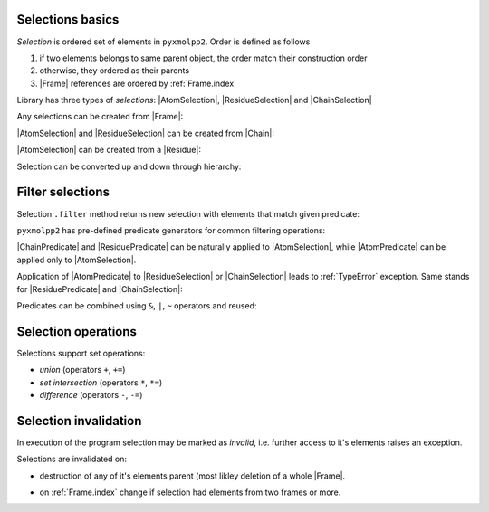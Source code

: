 Selections basics
^^^^^^^^^^^^^^^^^

*Selection* is ordered set of elements in ``pyxmolpp2``. Order is defined as follows

1. if two elements belongs to same parent object, the order match their construction order
2. otherwise, they ordered as their parents
3. |Frame| references are ordered by :ref:`Frame.index`

.. py-exec::
    :context-id: selections
    :hide-code:

    import pyxmolpp2
    import os

    pdb_filename = os.path.join(os.environ["TEST_DATA_PATH"], "pdb/rcsb/1UBQ.pdb")
    pdb_file = pyxmolpp2.pdb.PdbFile(pdb_filename)

    frame = pdb_file.get_frame()


Library has three types of `selections`: |AtomSelection|, |ResidueSelection| and |ChainSelection|

Any selections can be created from |Frame|:

.. py-exec::
    :context-id: selections

    print(frame.asChains)
    print(frame.asResidues)
    print(frame.asAtoms)


|AtomSelection| and |ResidueSelection| can be created from |Chain|:

.. py-exec::
    :context-id: selections

    chain = frame.asChains[0]
    print(chain.asResidues)
    print(chain.asAtoms)


|AtomSelection| can be created from a |Residue|:

.. py-exec::
    :context-id: selections

    residue = frame.asResidues[0]
    print(residue.asAtoms)

Selection can be converted up and down through hierarchy:

.. py-exec::
    :context-id: selections

    # selects non-empty residues
    print(chain.asAtoms.asResidues)
    # selects chains with at least 1 residue
    print(frame.asResidues.asChains)
    # select chains with at least 1 non-empty residue
    print(frame.asChains.asResidues.asAtoms.asResidues.asChains)

Filter selections
^^^^^^^^^^^^^^^^^

Selection ``.filter`` method returns new selection with elements that match given predicate:

.. py-exec::
    :context-id: selections

    from pyxmolpp2.polymer import AtomName, ResidueName

    chain.asAtoms.filter(lambda a: a.r.x < 0)  # select atoms with negative x coord
    chain.asAtoms.filter(lambda a: a.name == AtomName("CA"))  # select CA atoms
    chain.asResidues.filter(lambda r: r.name == ResidueName("LYS"))  # select LYS residues



``pyxmolpp2`` has pre-defined predicate generators for common filtering operations:

.. py-exec::
    :context-id: selections

    from pyxmolpp2.polymer import aName, rName, aId, rId, cName, cIndex

    frame.asAtoms.filter(aName == "CA")  # select CA atoms
    frame.asResidues.filter(rName == "LYS")  # select LYS residues
    frame.asChains.filter(cName == "A")  # select chain(s) A



|ChainPredicate| and |ResiduePredicate| can be naturally applied to |AtomSelection|,
while |AtomPredicate| can be applied only to |AtomSelection|.

.. py-exec::
    :context-id: selections

    frame.asAtoms.filter(aName == "CA")  # select CA atoms
    frame.asAtoms.filter(rName == "LYS")  # select all atoms of LYS residues


Application of |AtomPredicate| to |ResidueSelection| or |ChainSelection| leads to :ref:`TypeError` exception.
Same stands for |ResiduePredicate| and |ChainSelection|:

.. py-exec::
    :context-id: selections
    :raises: TypeError
    :hide-stderr:

    frame.asResidues.filter(aName == "CA")

.. py-exec::
    :context-id: selections
    :raises: TypeError
    :hide-stderr:

    frame.asChains.filter(aName == "CA")

.. py-exec::
    :context-id: selections
    :raises: TypeError
    :hide-stderr:

    frame.asChains.filter(rName == "LYS")


Predicates can be combined using ``&``, ``|``, ``~`` operators and reused:

.. py-exec::
    :context-id: selections

    from pyxmolpp2.polymer import AtomPredicate

    criteria = (aName == "CA") & rId.is_in({1, 2, 3, 4}) & AtomPredicate(lambda a: a.r.x < 0)  # type:AtomPredicate

    print(frame.asAtoms.filter(criteria | cName.is_in({"X", "Y", "Z"})))

Selection operations
^^^^^^^^^^^^^^^^^^^^

Selections support set operations:

- `union` (operators ``+``, ``+=``)
- `set intersection` (operators ``*``, ``*=``)
- `difference` (operators ``-``, ``-=``)


.. py-exec::
    :context-id: selections

    A = frame.asAtoms.filter(lambda a: a.r.x > 5)
    B = frame.asAtoms.filter(lambda a: a.r.x <= 5)

    print(A)
    print(B)
    print(A+B)
    print(A-B)
    print(A*B)

Selection invalidation
^^^^^^^^^^^^^^^^^^^^^^

In execution of the program selection may be marked as `invalid`, i.e. further access
to it's elements raises an exception.

Selections are invalidated on:

- destruction of any of it's elements parent (most likley deletion of a whole |Frame|.

.. note-info::

    The exception will be raised so you will know that you are doing something wrong.

- on :ref:`Frame.index` change if selection had elements from two frames or more.

.. note-danger::

   There is no runtime checks against this type of errors.

